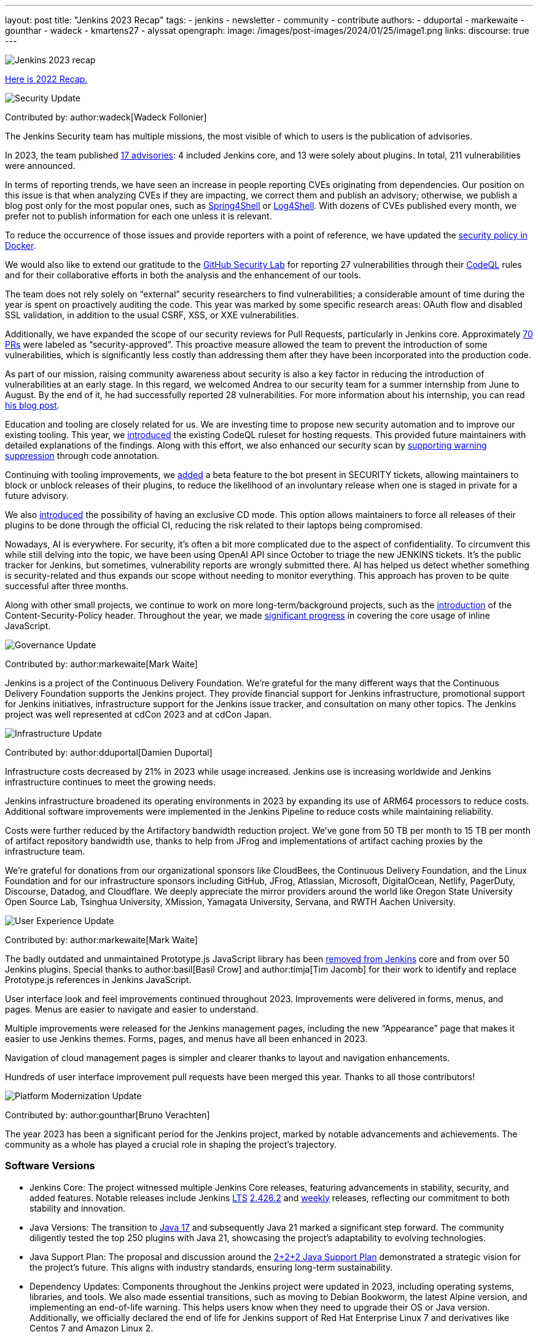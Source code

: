 ---
layout: post
title: "Jenkins 2023 Recap"
tags:
- jenkins
- newsletter
- community
- contribute
authors:
- dduportal
- markewaite
- gounthar
- wadeck
- kmartens27
- alyssat
opengraph:
  image: /images/post-images/2024/01/25/image1.png
links:
discourse: true
---

image:/images/post-images/2024/01/25/image1.png[Jenkins 2023 recap]

link:/blog/2023/01/12/jenkins-newsletter/[Here is 2022 Recap.]

[[security-fixes]]
image:/images/post-images/2023/01/12/jenkins-newsletter/security.png[Security Update]

Contributed by: author:wadeck[Wadeck Follonier]

The Jenkins Security team has multiple missions, the most visible of which to users is the publication of advisories.

In 2023, the team published link:/security/advisories/[17 advisories]: 4 included Jenkins core, and 13 were solely about plugins.
In total, 211 vulnerabilities were announced.

In terms of reporting trends, we have seen an increase in people reporting CVEs originating from dependencies.
Our position on this issue is that when analyzing CVEs if they are impacting, we correct them and publish an advisory; otherwise, we publish a blog post only for the most popular ones, such as link:/blog/2022/03/31/spring-rce-CVE-2022-22965/[Spring4Shell] or link:/blog/2021/12/10/log4j2-rce-CVE-2021-44228/[Log4Shell].
With dozens of CVEs published every month, we prefer not to publish information for each one unless it is relevant.

To reduce the occurrence of those issues and provide reporters with a point of reference, we have updated the link:https://github.com/jenkinsci/docker/blob/master/SECURITY.md[security policy in Docker].

We would also like to extend our gratitude to the link:https://securitylab.github.com/[GitHub Security Lab] for reporting 27 vulnerabilities through their link:https://codeql.github.com/[CodeQL] rules and for their collaborative efforts in both the analysis and the enhancement of our tools.

The team does not rely solely on “external” security researchers to find vulnerabilities; a considerable amount of time during the year is spent on proactively auditing the code.
This year was marked by some specific research areas: OAuth flow and disabled SSL validation, in addition to the usual CSRF, XSS, or XXE vulnerabilities.

Additionally, we have expanded the scope of our security reviews for Pull Requests, particularly in Jenkins core.
Approximately link:https://github.com/jenkinsci/jenkins/pulls?q=is%3Apr+label%3Asecurity-approved[70 PRs] were labeled as “security-approved”.
This proactive measure allowed the team to prevent the introduction of some vulnerabilities, which is significantly less costly than addressing them after they have been incorporated into the production code.

As part of our mission, raising community awareness about security is also a key factor in reducing the introduction of vulnerabilities at an early stage.
In this regard, we welcomed Andrea to our security team for a summer internship from June to August.
By the end of it, he had successfully reported 28 vulnerabilities.
For more information about his internship, you can read link:/blog/2023/08/23/summer-internship-in-jenkins-security/[his blog post].

Education and tooling are closely related for us.
We are investing time to propose new security automation and to improve our existing tooling.
This year, we link:https://groups.google.com/g/jenkinsci-dev/c/-wTosY82jZU/m/8OidfVTcAAAJ[introduced] the existing CodeQL ruleset for hosting requests.
This provided future maintainers with detailed explanations of the findings.
Along with this effort, we also enhanced our security scan by link:https://github.com/jenkins-infra/jenkins-security-scan/pull/13[supporting warning suppression] through code annotation.

Continuing with tooling improvements, we link:https://groups.google.com/g/jenkinsci-dev/c/8Ia0OBmzF1A/m/YBdi40u3BAAJ[added] a beta feature to the bot present in SECURITY tickets, allowing maintainers to block or unblock releases of their plugins, to reduce the likelihood of an involuntary release when one is staged in private for a future advisory.

We also link:https://groups.google.com/g/jenkinsci-dev/c/EqBm9AuAm-k/m/G_YPRuYZAgAJ[introduced] the possibility of having an exclusive CD mode.
This option allows maintainers to force all releases of their plugins to be done through the official CI, reducing the risk related to their laptops being compromised.

Nowadays, AI is everywhere.
For security, it’s often a bit more complicated due to the aspect of confidentiality.
To circumvent this while still delving into the topic, we have been using OpenAI API since October to triage the new JENKINS tickets.
It’s the public tracker for Jenkins, but sometimes, vulnerability reports are wrongly submitted there.
AI has helped us detect whether something is security-related and thus expands our scope without needing to monitor everything.
This approach has proven to be quite successful after three months.

Along with other small projects, we continue to work on more long-term/background projects, such as the link:https://docs.google.com/document/d/1hr_Kaf0fVWBACibpHbSYsk4RoqcHD3cBrqXxuTtWKVM[introduction] of the Content-Security-Policy header. Throughout the year, we made link:https://issues.jenkins.io/browse/JENKINS-71014[significant progress] in covering the core usage of inline JavaScript.

[[Governance]]
image:/images/post-images/2023/01/12/jenkins-newsletter/governance.png[Governance Update]

Contributed by: author:markewaite[Mark Waite]

Jenkins is a project of the Continuous Delivery Foundation.
We’re grateful for the many different ways that the Continuous Delivery Foundation supports the Jenkins project.
They provide financial support for Jenkins infrastructure, promotional support for Jenkins initiatives, infrastructure support for the Jenkins issue tracker, and consultation on many other topics.
The Jenkins project was well represented at cdCon 2023 and at cdCon Japan.

[[infrastructure]]
image:/images/post-images/2023/01/12/jenkins-newsletter/infrastructure.png[Infrastructure Update]

Contributed by: author:dduportal[Damien Duportal]

Infrastructure costs decreased by 21% in 2023 while usage increased.
Jenkins use is increasing worldwide and Jenkins infrastructure continues to meet the growing needs.

Jenkins infrastructure broadened its operating environments in 2023 by expanding its use of ARM64 processors to reduce costs.
Additional software improvements were implemented in the Jenkins Pipeline to reduce costs while maintaining reliability.

Costs were further reduced by the Artifactory bandwidth reduction project.
We’ve gone from 50 TB per month to 15 TB per month of artifact repository bandwidth use, thanks to help from JFrog and implementations of artifact caching proxies by the infrastructure team.

We’re grateful for donations from our organizational sponsors like CloudBees, the Continuous Delivery Foundation, and the Linux Foundation and for our infrastructure sponsors including GitHub, JFrog, Atlassian, Microsoft, DigitalOcean, Netlify, PagerDuty, Discourse, Datadog, and Cloudflare.
We deeply appreciate the mirror providers around the world like Oregon State University Open Source Lab, Tsinghua University, XMission, Yamagata University, Servana, and RWTH Aachen University.

[[modern-ui]]
image:/images/post-images/2023/01/12/jenkins-newsletter/ui_ux.png[User Experience Update]

Contributed by: author:markewaite[Mark Waite]

The badly outdated and unmaintained Prototype.js JavaScript library has been link:/blog/2023/10/09/prototype-removed/[removed from Jenkins] core and from over 50 Jenkins plugins.
Special thanks to author:basil[Basil Crow] and author:timja[Tim Jacomb] for their work to identify and replace Prototype.js references in Jenkins JavaScript.

User interface look and feel improvements continued throughout 2023.
Improvements were delivered in forms, menus, and pages. Menus are easier to navigate and easier to understand.

Multiple improvements were released for the Jenkins management pages, including the new “Appearance” page that makes it easier to use Jenkins themes.
Forms, pages, and menus have all been enhanced in 2023.

Navigation of cloud management pages is simpler and clearer thanks to layout and navigation enhancements.

Hundreds of user interface improvement pull requests have been merged this year. Thanks to all those contributors!

[[platform]]
image:/images/post-images/2023/01/12/jenkins-newsletter/platform-modernization.png[Platform Modernization Update]

Contributed by: author:gounthar[Bruno Verachten]

The year 2023 has been a significant period for the Jenkins project, marked by notable advancements and achievements.
The community as a whole has played a crucial role in shaping the project's trajectory.

=== Software Versions

* Jenkins Core: The project witnessed multiple Jenkins Core releases, featuring advancements in stability, security, and added features.
Notable releases include Jenkins link:/download/lts/[LTS] link:/changelog-stable/#v2.426.2[2.426.2] and link:/download/weekly/[weekly] releases, reflecting our commitment to both stability and innovation.
* Java Versions: The transition to link:/blog/2023/08/01/documentation-transition-to-java-17/[Java 17] and subsequently Java 21 marked a significant step forward.
The community diligently tested the top 250 plugins with Java 21, showcasing the project's adaptability to evolving technologies.
* Java Support Plan: The proposal and discussion around the link:/blog/2023/11/06/introducing-2-2-2-java-support-plan/[2+2+2 Java Support Plan] demonstrated a strategic vision for the project's future.
This aligns with industry standards, ensuring long-term sustainability.
* Dependency Updates: Components throughout the Jenkins project were updated in 2023, including operating systems, libraries, and tools.
We also made essential transitions, such as moving to Debian Bookworm, the latest Alpine version, and implementing an end-of-life warning.
This helps users know when they need to upgrade their OS or Java version.
Additionally, we officially declared the end of life for Jenkins support of Red Hat Enterprise Linux 7 and derivatives like Centos 7 and Amazon Linux 2.

=== Docker Images and Containers

* The transition to using OS-based images and installing JDK from binaries in some instances, rather than relying solely on Temurin images, highlighted our adaptability to evolving best practices.

* Now, all Docker images are available with a version of Eclipse Temurin JDK21.
* We link:https://hub.docker.com/layers/jenkins/ssh-agent/latest/images/sha256-e830c3a9c8a2c73c9fb3fdd6c174242316b305c4d412d3d9baabb5aba613e5a0?context=explore[expanded our platform support] to include amd64, aarch64, s390x, link:https://hub.docker.com/layers/jenkins/ssh-agent/windowsservercore-ltsc2019-jdk11/images/sha256-5d380f5cd04a242155ac79d229cd43541f5a5e5756c539af310bb5067b137130?context=explore[windows/amd64], and even link:https://hub.docker.com/layers/jenkins/ssh-agent/latest-jdk21-preview/images/sha256-e430f59211c9b4a38114e8fd640570b434717fa674f54b65f6f72a554bc51a19?context=explore[armv7] for some images.
* Regular dependency updates were a focus in 2023:

* Docker agent received link:https://github.com/jenkinsci/docker-agent/pulls?page=9&q=is%3Apr+created%3A%3C2023-12-31+closed%3A%3E2023-01-01[205 pull requests].
* Inbound agent saw link:https://github.com/jenkinsci/docker-inbound-agent/pulls?q=is%3Apr+created%3A%3C2023-12-31+closed%3A%3E2023-01-01+[132 pull requests].
* Docker ssh-agent had link:https://github.com/jenkinsci/docker-ssh-agent/pulls?q=is%3Apr+created%3A%3C2023-12-31+closed%3A%3E2023-01-01+[139 pull requests].
* Docker had link:https://github.com/jenkinsci/docker/pulls?page=1&q=is%3Apr+created%3A%3C2023-12-31+closed%3A%3E2023-01-01[219 pull requests].

=== Expanded Compatibility Testing

The Jenkins project added over 90 plugins to the compatibility testing suite that is part of our plugin bill of materials.
The most popular Jenkins plugins are regularly tested in a Jenkins configuration with hundreds of other plugins.

These updates and transitions underscore our commitment to providing a robust and adaptable platform for our users.

[[documentation]]
image:/images/post-images/2023/02/07/2023-02-07-jenkins-newsletter/documentation.png[Documentation Update]

Contributed by: author:kmartens27[Kevin Martens]

Throughout 2023, the Jenkins site and documentation saw several changes from returning and new contributors.
Over the course of 12 months, the site had a total of *843* pull requests merged, *67* blog posts from *21* different authors, and *98* plugin wiki migrations completed.
These pull requests and blog posts covered everything from minor adjustments and refinements to major announcements regarding Jenkins and everything in between.

Some of the notable changes that happened were:

* The addition of the link:/doc/book/platform-information/[Platform Information] section, which contains Java information and Jenkins support policies.
* The link:/blog/2023/10/25/what-is-the-plugin-health-score/[Plugin Health Score] is now visible on link:https://plugins.jenkins.io/[], providing users insight into the health of plugins in the Jenkins ecosystem.
* The link:/books/[Books] page was updated with new additions & formatting.
* The link:https://contributors.jenkins.io/[Contributor Spotlight] page was launched to highlight the heaviest contributors to Jenkins. The goal is to appreciate and showcase the talent and hard work that goes into keeping Jenkins working behind the scenes.
** This was done in collaboration with the Outreach & Advocacy SIG.

Several enhancements to Jenkins.io for mobile users were implemented so that regardless of platform, everyone can access and read every screen.
Additionally, there is a new layout for the blog, where each post is displayed as a card.

There was also the addition of UpdateCLI to the jenkins.io repository.
This has helped ensure that whenever new versions of Jenkins are released, the documentation is updated accordingly.
Thanks to link:/blog/authors/gounthar/[Bruno Verachten] for his work on getting this configured and added.

The link:/node/tags/gsoc2023/[Google Summer of Code] participants also provided various contributions to both Jenkins core and Jenkins.io, sharing their experiences and insights with the community.

In the coming year, we are also planning on implementing a versioned documentation site, where users will select which Jenkins LTS version they are using and see the corresponding documentation.
This is the result of a Google Summer of Code project link:/blog/2023/09/24/building-jenkinsio-with-alternative-tools/[originally looking at alternative build tools for jenkins.io].
Thanks to link:/blog/authors/krisstern/[Kris Stern] and link:/blog/authors/vandit1604/[Vandit Singh] for all their work on this.

[[outreach]]
image:/images/post-images/2023/01/12/jenkins-newsletter/outreach-and-advocacy.png[Outreach and advocacy Update]

Contributed by: author:alyssat[Alyssa Tong]

In 2023, through the collaboration and contributions of new and existing community members from around the globe, the Jenkins project successfully completed the following projects for the betterment of Jenkins:

* The launching of a new site, link:https://contributors.jenkins.io/[contributors.jenkins.io], is dedicated to highlighting top Jenkins contributors who are dedicating their time and talent to shape the future of Jenkins.
* Participated in link:/projects/gsoc/2023/[Google Summer of Code 2023]
* Welcomed 80+ new contributors with over 400 pull requests merged in link:/blog/2023/09/20/Hacktoberfest-2023/[Hacktoberfest 2023]
* Participated in link:/blog/2023/09/06/devops-world-tour/[five DevOps World locations, with community speakers]
** Tim Jacomb - London
** Olivier Lamy - Singapore
** Mark Waite - New York, Chicago, and Santa Clara

The Jenkins project is also excited to share what’s to come in 2024:

* Jenkins in GSoC 2024: link:/blog/2023/12/05/google-summer-of-code-a-call-for-mentors/[Call for Project Ideas + Call for Mentors].
** link:https://youtu.be/02Ygo5RAcu4[A Guide for Mentors] is a great resource for potential GSoC mentors, who want to give back to the community through the act of mentorship.
* link:/blog/2023/11/10/Jenkins-Contributor-Summit-in-Brussels/[Contributor Summit at FOSDEM]: A day-long event featuring updates on the "State of Jenkins", Projects/SIGs, discussion on various key projects, and demos (Feb 2, 2024).
* link:https://fosdem.org/2024/[FOSDEM'24]: Jenkins will have a devstand at FOSDEM (Feb 3-4, 2024).
* link:https://www.socallinuxexpo.org/scale/21x[SCALE 21x]: Jenkins will have a booth presence at SCALE (March 14-17, 2024)

*Jenkins Momentum*

In August, we worked together with the Linux Foundation and the CloudBees communications teams to report out on achievements of the Jenkins project. We highlighted growth in Jenkins jobs, along with the vibrant contributor community and impressive community sponsors. Jenkins still enjoys an estimated 44% market share and is a critical part of the IT infrastructure enabling organizations to automate their CI/CD processes.

Specifically, as reported in the news release and from the community stats:

* Monthly Jenkins Pipeline jobs defined grew 79% during the period June 2021 – June 2023, from 27,105,176 jobs per month to 48,625,398 jobs per month. Jenkins Pipeline jobs are used to build out CI/CD software delivery automation flows, or software pipelines. Growth in this job type is a leading indicator of CI/CD adoption and, specifically, the pervasiveness of Jenkins-based CI/CD.
* Total monthly jobs rose 45% from June 2021, when 50,785,205 jobs per month were defined, to June 2023 when 73,746,418 jobs per month were defined. Growth in the total monthly workload (all Jenkins jobs) further demonstrates the expansion of Jenkins usage within organizations.

The news release also called out the 600 active contributors the Jenkins project has, along with sponsors such as GitHub, Atlassian, AWS, CloudBees, Datadog, DigitalOcean, Discourse, Fastly, GitHub, IBM, JFrog, Netlify, PagerDuty, and Sentry.

*Many THANKS!*

The Jenkins project consists of more than 2000 plugins and components which are maintained and developed by thousands of contributors from around the globe.
Thanks to them, a lot of improvements happen in the project every day.
We are grateful to everybody who participates in the project, regardless of contribution size. Every bit makes a difference: new features, bug fixes, documentation, blog posts, well reported issues, Stackoverflow responses, etc.

MANY THANKS FOR ALL YOUR CONTRIBUTIONS!

Here’s looking forward to many more exciting accomplishments to come in 2024!